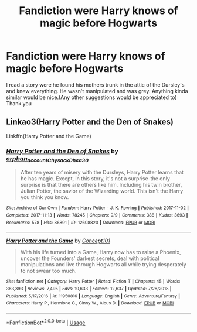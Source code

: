 #+TITLE: Fandiction were Harry knows of magic before Hogwarts

* Fandiction were Harry knows of magic before Hogwarts
:PROPERTIES:
:Author: AlecRacc
:Score: 1
:DateUnix: 1594746099.0
:DateShort: 2020-Jul-14
:END:
I read a story were he found his mothers trunk in the attic of the Dursley's and knew everything. He wasn't manipulated and was grey. Anything kinda similar would be nice.(Any other suggestions would be appreciated to) Thank you


** Linkao3(Harry Potter and the Den of Snakes)

Linkffn(Harry Potter and the Game)
:PROPERTIES:
:Author: The-Apprentice-Autho
:Score: 1
:DateUnix: 1594767878.0
:DateShort: 2020-Jul-15
:END:

*** [[https://archiveofourown.org/works/12608820][*/Harry Potter and the Den of Snakes/*]] by [[https://www.archiveofourown.org/users/orphan_account/pseuds/orphan_account/users/Chysack/pseuds/Chysack/users/Dhea30/pseuds/Dhea30][/orphan_accountChysackDhea30/]]

#+begin_quote
  After ten years of misery with the Dursleys, Harry Potter learns that he has magic. Except, in this story, it's not a surprise-the only surprise is that there are others like him. Including his twin brother, Julian Potter, the savior of the Wizarding world. This isn't the Harry you think you know.
#+end_quote

^{/Site/:} ^{Archive} ^{of} ^{Our} ^{Own} ^{*|*} ^{/Fandom/:} ^{Harry} ^{Potter} ^{-} ^{J.} ^{K.} ^{Rowling} ^{*|*} ^{/Published/:} ^{2017-11-02} ^{*|*} ^{/Completed/:} ^{2017-11-13} ^{*|*} ^{/Words/:} ^{78245} ^{*|*} ^{/Chapters/:} ^{9/9} ^{*|*} ^{/Comments/:} ^{388} ^{*|*} ^{/Kudos/:} ^{3693} ^{*|*} ^{/Bookmarks/:} ^{578} ^{*|*} ^{/Hits/:} ^{86891} ^{*|*} ^{/ID/:} ^{12608820} ^{*|*} ^{/Download/:} ^{[[https://archiveofourown.org/downloads/12608820/Harry%20Potter%20and%20the%20Den.epub?updated_at=1588862820][EPUB]]} ^{or} ^{[[https://archiveofourown.org/downloads/12608820/Harry%20Potter%20and%20the%20Den.mobi?updated_at=1588862820][MOBI]]}

--------------

[[https://www.fanfiction.net/s/11950816/1/][*/Harry Potter and the Game/*]] by [[https://www.fanfiction.net/u/7268383/Concept101][/Concept101/]]

#+begin_quote
  With his life turned into a Game, Harry now has to raise a Phoenix, uncover the Founders' darkest secrets, deal with political manipulations and live through Hogwarts all while trying desperately to not swear too much.
#+end_quote

^{/Site/:} ^{fanfiction.net} ^{*|*} ^{/Category/:} ^{Harry} ^{Potter} ^{*|*} ^{/Rated/:} ^{Fiction} ^{T} ^{*|*} ^{/Chapters/:} ^{45} ^{*|*} ^{/Words/:} ^{363,393} ^{*|*} ^{/Reviews/:} ^{7,495} ^{*|*} ^{/Favs/:} ^{10,633} ^{*|*} ^{/Follows/:} ^{12,637} ^{*|*} ^{/Updated/:} ^{7/28/2018} ^{*|*} ^{/Published/:} ^{5/17/2016} ^{*|*} ^{/id/:} ^{11950816} ^{*|*} ^{/Language/:} ^{English} ^{*|*} ^{/Genre/:} ^{Adventure/Fantasy} ^{*|*} ^{/Characters/:} ^{Harry} ^{P.,} ^{Hermione} ^{G.,} ^{Ginny} ^{W.,} ^{Albus} ^{D.} ^{*|*} ^{/Download/:} ^{[[http://www.ff2ebook.com/old/ffn-bot/index.php?id=11950816&source=ff&filetype=epub][EPUB]]} ^{or} ^{[[http://www.ff2ebook.com/old/ffn-bot/index.php?id=11950816&source=ff&filetype=mobi][MOBI]]}

--------------

*FanfictionBot*^{2.0.0-beta} | [[https://github.com/tusing/reddit-ffn-bot/wiki/Usage][Usage]]
:PROPERTIES:
:Author: FanfictionBot
:Score: 1
:DateUnix: 1594767903.0
:DateShort: 2020-Jul-15
:END:
